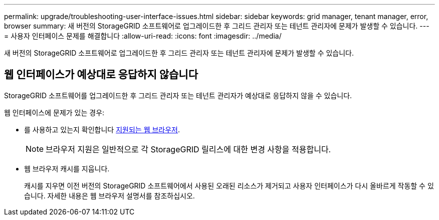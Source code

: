 ---
permalink: upgrade/troubleshooting-user-interface-issues.html 
sidebar: sidebar 
keywords: grid manager, tenant manager, error, browser 
summary: 새 버전의 StorageGRID 소프트웨어로 업그레이드한 후 그리드 관리자 또는 테넌트 관리자에 문제가 발생할 수 있습니다. 
---
= 사용자 인터페이스 문제를 해결합니다
:allow-uri-read: 
:icons: font
:imagesdir: ../media/


[role="lead"]
새 버전의 StorageGRID 소프트웨어로 업그레이드한 후 그리드 관리자 또는 테넌트 관리자에 문제가 발생할 수 있습니다.



== 웹 인터페이스가 예상대로 응답하지 않습니다

StorageGRID 소프트웨어를 업그레이드한 후 그리드 관리자 또는 테넌트 관리자가 예상대로 응답하지 않을 수 있습니다.

웹 인터페이스에 문제가 있는 경우:

* 를 사용하고 있는지 확인합니다 xref:../admin/web-browser-requirements.adoc[지원되는 웹 브라우저].
+

NOTE: 브라우저 지원은 일반적으로 각 StorageGRID 릴리스에 대한 변경 사항을 적용합니다.

* 웹 브라우저 캐시를 지웁니다.
+
캐시를 지우면 이전 버전의 StorageGRID 소프트웨어에서 사용된 오래된 리소스가 제거되고 사용자 인터페이스가 다시 올바르게 작동할 수 있습니다. 자세한 내용은 웹 브라우저 설명서를 참조하십시오.


